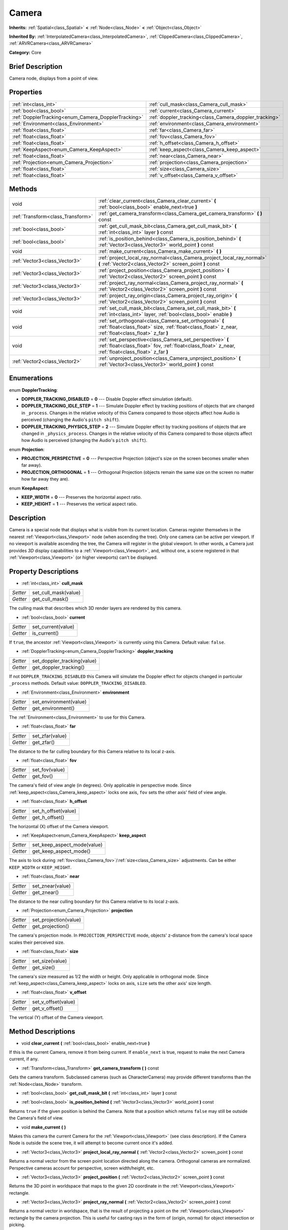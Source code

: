 .. Generated automatically by doc/tools/makerst.py in Godot's source tree.
.. DO NOT EDIT THIS FILE, but the Camera.xml source instead.
.. The source is found in doc/classes or modules/<name>/doc_classes.

.. _class_Camera:

Camera
======

**Inherits:** :ref:`Spatial<class_Spatial>` **<** :ref:`Node<class_Node>` **<** :ref:`Object<class_Object>`

**Inherited By:** :ref:`InterpolatedCamera<class_InterpolatedCamera>`, :ref:`ClippedCamera<class_ClippedCamera>`, :ref:`ARVRCamera<class_ARVRCamera>`

**Category:** Core

Brief Description
-----------------

Camera node, displays from a point of view.

Properties
----------

+-----------------------------------------------------+--------------------------------------------------------+
| :ref:`int<class_int>`                               | :ref:`cull_mask<class_Camera_cull_mask>`               |
+-----------------------------------------------------+--------------------------------------------------------+
| :ref:`bool<class_bool>`                             | :ref:`current<class_Camera_current>`                   |
+-----------------------------------------------------+--------------------------------------------------------+
| :ref:`DopplerTracking<enum_Camera_DopplerTracking>` | :ref:`doppler_tracking<class_Camera_doppler_tracking>` |
+-----------------------------------------------------+--------------------------------------------------------+
| :ref:`Environment<class_Environment>`               | :ref:`environment<class_Camera_environment>`           |
+-----------------------------------------------------+--------------------------------------------------------+
| :ref:`float<class_float>`                           | :ref:`far<class_Camera_far>`                           |
+-----------------------------------------------------+--------------------------------------------------------+
| :ref:`float<class_float>`                           | :ref:`fov<class_Camera_fov>`                           |
+-----------------------------------------------------+--------------------------------------------------------+
| :ref:`float<class_float>`                           | :ref:`h_offset<class_Camera_h_offset>`                 |
+-----------------------------------------------------+--------------------------------------------------------+
| :ref:`KeepAspect<enum_Camera_KeepAspect>`           | :ref:`keep_aspect<class_Camera_keep_aspect>`           |
+-----------------------------------------------------+--------------------------------------------------------+
| :ref:`float<class_float>`                           | :ref:`near<class_Camera_near>`                         |
+-----------------------------------------------------+--------------------------------------------------------+
| :ref:`Projection<enum_Camera_Projection>`           | :ref:`projection<class_Camera_projection>`             |
+-----------------------------------------------------+--------------------------------------------------------+
| :ref:`float<class_float>`                           | :ref:`size<class_Camera_size>`                         |
+-----------------------------------------------------+--------------------------------------------------------+
| :ref:`float<class_float>`                           | :ref:`v_offset<class_Camera_v_offset>`                 |
+-----------------------------------------------------+--------------------------------------------------------+

Methods
-------

+------------------------------------+-------------------------------------------------------------------------------------------------------------------------------------------------------------------+
| void                               | :ref:`clear_current<class_Camera_clear_current>` **(** :ref:`bool<class_bool>` enable_next=true **)**                                                             |
+------------------------------------+-------------------------------------------------------------------------------------------------------------------------------------------------------------------+
| :ref:`Transform<class_Transform>`  | :ref:`get_camera_transform<class_Camera_get_camera_transform>` **(** **)** const                                                                                  |
+------------------------------------+-------------------------------------------------------------------------------------------------------------------------------------------------------------------+
| :ref:`bool<class_bool>`            | :ref:`get_cull_mask_bit<class_Camera_get_cull_mask_bit>` **(** :ref:`int<class_int>` layer **)** const                                                            |
+------------------------------------+-------------------------------------------------------------------------------------------------------------------------------------------------------------------+
| :ref:`bool<class_bool>`            | :ref:`is_position_behind<class_Camera_is_position_behind>` **(** :ref:`Vector3<class_Vector3>` world_point **)** const                                            |
+------------------------------------+-------------------------------------------------------------------------------------------------------------------------------------------------------------------+
| void                               | :ref:`make_current<class_Camera_make_current>` **(** **)**                                                                                                        |
+------------------------------------+-------------------------------------------------------------------------------------------------------------------------------------------------------------------+
| :ref:`Vector3<class_Vector3>`      | :ref:`project_local_ray_normal<class_Camera_project_local_ray_normal>` **(** :ref:`Vector2<class_Vector2>` screen_point **)** const                               |
+------------------------------------+-------------------------------------------------------------------------------------------------------------------------------------------------------------------+
| :ref:`Vector3<class_Vector3>`      | :ref:`project_position<class_Camera_project_position>` **(** :ref:`Vector2<class_Vector2>` screen_point **)** const                                               |
+------------------------------------+-------------------------------------------------------------------------------------------------------------------------------------------------------------------+
| :ref:`Vector3<class_Vector3>`      | :ref:`project_ray_normal<class_Camera_project_ray_normal>` **(** :ref:`Vector2<class_Vector2>` screen_point **)** const                                           |
+------------------------------------+-------------------------------------------------------------------------------------------------------------------------------------------------------------------+
| :ref:`Vector3<class_Vector3>`      | :ref:`project_ray_origin<class_Camera_project_ray_origin>` **(** :ref:`Vector2<class_Vector2>` screen_point **)** const                                           |
+------------------------------------+-------------------------------------------------------------------------------------------------------------------------------------------------------------------+
| void                               | :ref:`set_cull_mask_bit<class_Camera_set_cull_mask_bit>` **(** :ref:`int<class_int>` layer, :ref:`bool<class_bool>` enable **)**                                  |
+------------------------------------+-------------------------------------------------------------------------------------------------------------------------------------------------------------------+
| void                               | :ref:`set_orthogonal<class_Camera_set_orthogonal>` **(** :ref:`float<class_float>` size, :ref:`float<class_float>` z_near, :ref:`float<class_float>` z_far **)**  |
+------------------------------------+-------------------------------------------------------------------------------------------------------------------------------------------------------------------+
| void                               | :ref:`set_perspective<class_Camera_set_perspective>` **(** :ref:`float<class_float>` fov, :ref:`float<class_float>` z_near, :ref:`float<class_float>` z_far **)** |
+------------------------------------+-------------------------------------------------------------------------------------------------------------------------------------------------------------------+
| :ref:`Vector2<class_Vector2>`      | :ref:`unproject_position<class_Camera_unproject_position>` **(** :ref:`Vector3<class_Vector3>` world_point **)** const                                            |
+------------------------------------+-------------------------------------------------------------------------------------------------------------------------------------------------------------------+

Enumerations
------------

.. _enum_Camera_DopplerTracking:

enum **DopplerTracking**:

- **DOPPLER_TRACKING_DISABLED** = **0** --- Disable Doppler effect simulation (default).

- **DOPPLER_TRACKING_IDLE_STEP** = **1** --- Simulate Doppler effect by tracking positions of objects that are changed in ``_process``. Changes in the relative velocity of this Camera compared to those objects affect how Audio is perceived (changing the Audio's ``pitch shift``).

- **DOPPLER_TRACKING_PHYSICS_STEP** = **2** --- Simulate Doppler effect by tracking positions of objects that are changed in ``_physics_process``. Changes in the relative velocity of this Camera compared to those objects affect how Audio is perceived (changing the Audio's ``pitch shift``).

.. _enum_Camera_Projection:

enum **Projection**:

- **PROJECTION_PERSPECTIVE** = **0** --- Perspective Projection (object's size on the screen becomes smaller when far away).

- **PROJECTION_ORTHOGONAL** = **1** --- Orthogonal Projection (objects remain the same size on the screen no matter how far away they are).

.. _enum_Camera_KeepAspect:

enum **KeepAspect**:

- **KEEP_WIDTH** = **0** --- Preserves the horizontal aspect ratio.

- **KEEP_HEIGHT** = **1** --- Preserves the vertical aspect ratio.

Description
-----------

Camera is a special node that displays what is visible from its current location. Cameras register themselves in the nearest :ref:`Viewport<class_Viewport>` node (when ascending the tree). Only one camera can be active per viewport. If no viewport is available ascending the tree, the Camera will register in the global viewport. In other words, a Camera just provides *3D* display capabilities to a :ref:`Viewport<class_Viewport>`, and, without one, a scene registered in that :ref:`Viewport<class_Viewport>` (or higher viewports) can't be displayed.

Property Descriptions
---------------------

.. _class_Camera_cull_mask:

- :ref:`int<class_int>` **cull_mask**

+----------+----------------------+
| *Setter* | set_cull_mask(value) |
+----------+----------------------+
| *Getter* | get_cull_mask()      |
+----------+----------------------+

The culling mask that describes which 3D render layers are rendered by this camera.

.. _class_Camera_current:

- :ref:`bool<class_bool>` **current**

+----------+--------------------+
| *Setter* | set_current(value) |
+----------+--------------------+
| *Getter* | is_current()       |
+----------+--------------------+

If ``true``, the ancestor :ref:`Viewport<class_Viewport>` is currently using this Camera. Default value: ``false``.

.. _class_Camera_doppler_tracking:

- :ref:`DopplerTracking<enum_Camera_DopplerTracking>` **doppler_tracking**

+----------+-----------------------------+
| *Setter* | set_doppler_tracking(value) |
+----------+-----------------------------+
| *Getter* | get_doppler_tracking()      |
+----------+-----------------------------+

If not ``DOPPLER_TRACKING_DISABLED`` this Camera will simulate the Doppler effect for objects changed in particular ``_process`` methods. Default value: ``DOPPLER_TRACKING_DISABLED``.

.. _class_Camera_environment:

- :ref:`Environment<class_Environment>` **environment**

+----------+------------------------+
| *Setter* | set_environment(value) |
+----------+------------------------+
| *Getter* | get_environment()      |
+----------+------------------------+

The :ref:`Environment<class_Environment>` to use for this Camera.

.. _class_Camera_far:

- :ref:`float<class_float>` **far**

+----------+-----------------+
| *Setter* | set_zfar(value) |
+----------+-----------------+
| *Getter* | get_zfar()      |
+----------+-----------------+

The distance to the far culling boundary for this Camera relative to its local z-axis.

.. _class_Camera_fov:

- :ref:`float<class_float>` **fov**

+----------+----------------+
| *Setter* | set_fov(value) |
+----------+----------------+
| *Getter* | get_fov()      |
+----------+----------------+

The camera's field of view angle (in degrees). Only applicable in perspective mode. Since :ref:`keep_aspect<class_Camera_keep_aspect>` locks one axis, ``fov`` sets the other axis' field of view angle.

.. _class_Camera_h_offset:

- :ref:`float<class_float>` **h_offset**

+----------+---------------------+
| *Setter* | set_h_offset(value) |
+----------+---------------------+
| *Getter* | get_h_offset()      |
+----------+---------------------+

The horizontal (X) offset of the Camera viewport.

.. _class_Camera_keep_aspect:

- :ref:`KeepAspect<enum_Camera_KeepAspect>` **keep_aspect**

+----------+-----------------------------+
| *Setter* | set_keep_aspect_mode(value) |
+----------+-----------------------------+
| *Getter* | get_keep_aspect_mode()      |
+----------+-----------------------------+

The axis to lock during :ref:`fov<class_Camera_fov>`/:ref:`size<class_Camera_size>` adjustments. Can be either ``KEEP_WIDTH`` or ``KEEP_HEIGHT``.

.. _class_Camera_near:

- :ref:`float<class_float>` **near**

+----------+------------------+
| *Setter* | set_znear(value) |
+----------+------------------+
| *Getter* | get_znear()      |
+----------+------------------+

The distance to the near culling boundary for this Camera relative to its local z-axis.

.. _class_Camera_projection:

- :ref:`Projection<enum_Camera_Projection>` **projection**

+----------+-----------------------+
| *Setter* | set_projection(value) |
+----------+-----------------------+
| *Getter* | get_projection()      |
+----------+-----------------------+

The camera's projection mode. In ``PROJECTION_PERSPECTIVE`` mode, objects' z-distance from the camera's local space scales their perceived size.

.. _class_Camera_size:

- :ref:`float<class_float>` **size**

+----------+-----------------+
| *Setter* | set_size(value) |
+----------+-----------------+
| *Getter* | get_size()      |
+----------+-----------------+

The camera's size measured as 1/2 the width or height. Only applicable in orthogonal mode. Since :ref:`keep_aspect<class_Camera_keep_aspect>` locks on axis, ``size`` sets the other axis' size length.

.. _class_Camera_v_offset:

- :ref:`float<class_float>` **v_offset**

+----------+---------------------+
| *Setter* | set_v_offset(value) |
+----------+---------------------+
| *Getter* | get_v_offset()      |
+----------+---------------------+

The vertical (Y) offset of the Camera viewport.

Method Descriptions
-------------------

.. _class_Camera_clear_current:

- void **clear_current** **(** :ref:`bool<class_bool>` enable_next=true **)**

If this is the current Camera, remove it from being current. If ``enable_next`` is true, request to make the next Camera current, if any.

.. _class_Camera_get_camera_transform:

- :ref:`Transform<class_Transform>` **get_camera_transform** **(** **)** const

Gets the camera transform. Subclassed cameras (such as CharacterCamera) may provide different transforms than the :ref:`Node<class_Node>` transform.

.. _class_Camera_get_cull_mask_bit:

- :ref:`bool<class_bool>` **get_cull_mask_bit** **(** :ref:`int<class_int>` layer **)** const

.. _class_Camera_is_position_behind:

- :ref:`bool<class_bool>` **is_position_behind** **(** :ref:`Vector3<class_Vector3>` world_point **)** const

Returns ``true`` if the given position is behind the Camera. Note that a position which returns ``false`` may still be outside the Camera's field of view.

.. _class_Camera_make_current:

- void **make_current** **(** **)**

Makes this camera the current Camera for the :ref:`Viewport<class_Viewport>` (see class description). If the Camera Node is outside the scene tree, it will attempt to become current once it's added.

.. _class_Camera_project_local_ray_normal:

- :ref:`Vector3<class_Vector3>` **project_local_ray_normal** **(** :ref:`Vector2<class_Vector2>` screen_point **)** const

Returns a normal vector from the screen point location directed along the camera. Orthogonal cameras are normalized. Perspective cameras account for perspective, screen width/height, etc.

.. _class_Camera_project_position:

- :ref:`Vector3<class_Vector3>` **project_position** **(** :ref:`Vector2<class_Vector2>` screen_point **)** const

Returns the 3D point in worldspace that maps to the given 2D coordinate in the :ref:`Viewport<class_Viewport>` rectangle.

.. _class_Camera_project_ray_normal:

- :ref:`Vector3<class_Vector3>` **project_ray_normal** **(** :ref:`Vector2<class_Vector2>` screen_point **)** const

Returns a normal vector in worldspace, that is the result of projecting a point on the :ref:`Viewport<class_Viewport>` rectangle by the camera projection. This is useful for casting rays in the form of (origin, normal) for object intersection or picking.

.. _class_Camera_project_ray_origin:

- :ref:`Vector3<class_Vector3>` **project_ray_origin** **(** :ref:`Vector2<class_Vector2>` screen_point **)** const

Returns a 3D position in worldspace, that is the result of projecting a point on the :ref:`Viewport<class_Viewport>` rectangle by the camera projection. This is useful for casting rays in the form of (origin, normal) for object intersection or picking.

.. _class_Camera_set_cull_mask_bit:

- void **set_cull_mask_bit** **(** :ref:`int<class_int>` layer, :ref:`bool<class_bool>` enable **)**

.. _class_Camera_set_orthogonal:

- void **set_orthogonal** **(** :ref:`float<class_float>` size, :ref:`float<class_float>` z_near, :ref:`float<class_float>` z_far **)**

Sets the camera projection to orthogonal mode, by specifying a width and the *near* and *far* clip planes in worldspace units. (As a hint, 2D games often use this projection, with values specified in pixels)

.. _class_Camera_set_perspective:

- void **set_perspective** **(** :ref:`float<class_float>` fov, :ref:`float<class_float>` z_near, :ref:`float<class_float>` z_far **)**

Sets the camera projection to perspective mode, by specifying a *FOV* Y angle in degrees (FOV means Field of View), and the *near* and *far* clip planes in worldspace units.

.. _class_Camera_unproject_position:

- :ref:`Vector2<class_Vector2>` **unproject_position** **(** :ref:`Vector3<class_Vector3>` world_point **)** const

Returns the 2D coordinate in the :ref:`Viewport<class_Viewport>` rectangle that maps to the given 3D point in worldspace.

